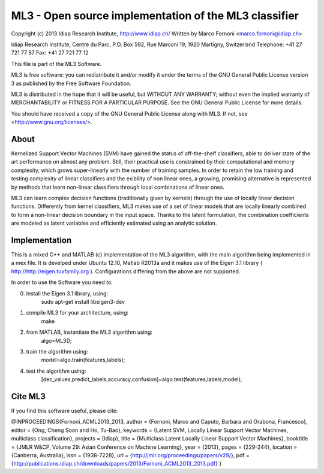 ML3 - Open source implementation of the ML3 classifier
======================================================

Copyright (c) 2013 Idiap Research Institute, http://www.idiap.ch/
Written by Marco Fornoni <marco.fornoni@idiap.ch>

Idiap Research Institute,
Centre du Parc, P.O. Box 592,
Rue Marconi 19,
1920 Martigny, Switzerland
Telephone: +41 27 721 77 57
Fax: +41 27 721 77 12

This file is part of the ML3 Software.

ML3 is free software: you can redistribute it and/or modify
it under the terms of the GNU General Public License version 3 as
published by the Free Software Foundation.

ML3 is distributed in the hope that it will be useful,
but WITHOUT ANY WARRANTY; without even the implied warranty of
MERCHANTABILITY or FITNESS FOR A PARTICULAR PURPOSE. See the
GNU General Public License for more details.

You should have received a copy of the GNU General Public License
along with ML3. If not, see <http://www.gnu.org/licenses/>.

About
-----
Kernelized Support Vector Machines (SVM) have gained the status of off-the-shelf 
classifiers, able to deliver state of the art performance on almost any problem. 
Still, their practical use is constrained by their computational and memory 
complexity, which grows super-linearly with the number of training samples. 
In order to retain the low training and testing complexity of linear classifiers 
and the exibility of non linear ones, a growing, promising alternative is 
represented by methods that learn non-linear classifiers through local combinations 
of linear ones. 

ML3 can learn complex decision functions (traditionally given by kernels) 
through the use of locally linear decision functions. Differently from kernel 
classifiers, ML3 makes use of a set of linear models that are locally linearly 
combined to form a non-linear decision boundary in the input space. 
Thanks to the latent formulation, the combination coefficients are modeled as 
latent variables and efficiently estimated using an analytic solution. 


Implementation
--------------
This is a mixed C++ and MATLAB (c) implementation of the ML3 
algorithm, with the main algorithm being implemented in a mex file. 
It is develped under Ubuntu 12.10, Matlab R2013a and it makes use
of the Eigen 3.1 library ( http://http://eigen.tuxfamily.org ).
Configurations differing from the above are not supported.

In order to use the Software you need to:

0) install the Eigen 3.1 library, using:
	sudo apt-get install libeigen3-dev
1) compile ML3 for your architecture, using: 
	make 
2) from MATLAB, instantiate the ML3 algorithm using: 
	algo=ML3();
3) train the algorithm using: 
	model=algo.train(features,labels);
4) test the algorithm using: 
	[dec_values,predict_labels,accuracy,confusion]=algo.test(features,labels,model);

Cite ML3
--------
If you find this software useful, please cite:

@INPROCEEDINGS{Fornoni_ACML2013_2013,
author = {Fornoni, Marco and Caputo, Barbara and Orabona, Francesco},
editor = {Ong, Cheng Soon and Ho, Tu-Bao},
keywords = {Latent SVM, Locally Linear Support Vector Machines, multiclass classification},
projects = {Idiap},
title = {Multiclass Latent Locally Linear Support Vector Machines},
booktitle = {JMLR W\&CP, Volume 29: Asian Conference on Machine Learning},
year = {2013},
pages = {229-244},
location = {Canberra, Australia},
issn = {1938-7228},
url = {http://jmlr.org/proceedings/papers/v29/},
pdf = {http://publications.idiap.ch/downloads/papers/2013/Fornoni_ACML2013_2013.pdf}
}
